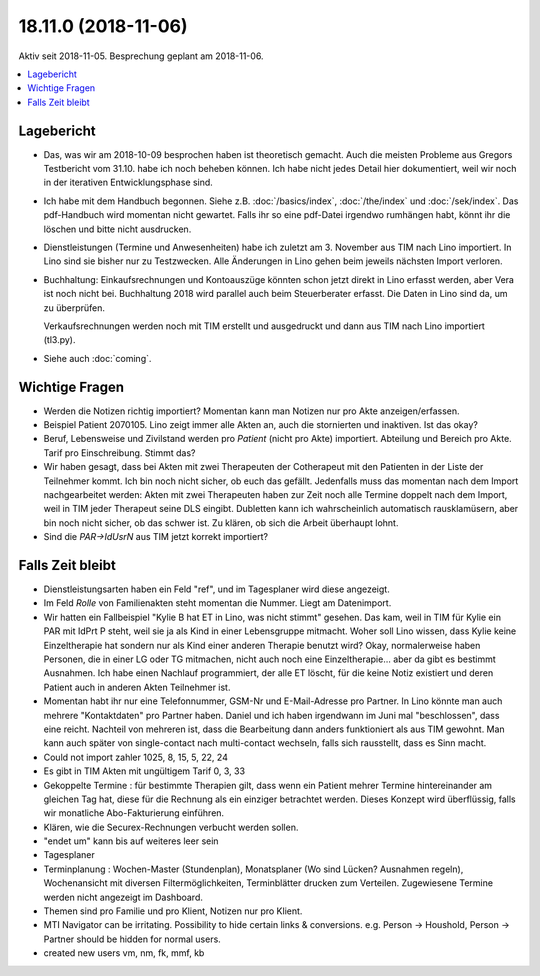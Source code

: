 .. _tera.18.11.0:

====================
18.11.0 (2018-11-06)
====================

Aktiv seit 2018-11-05.
Besprechung geplant am 2018-11-06.

.. contents::
  :local:


Lagebericht
===========

- Das, was wir am 2018-10-09 besprochen haben ist theoretisch gemacht.
  Auch die meisten Probleme aus Gregors Testbericht vom 31.10. habe
  ich noch beheben können.  Ich habe nicht jedes Detail hier
  dokumentiert, weil wir noch in der iterativen Entwicklungsphase
  sind.

- Ich habe mit dem Handbuch begonnen. Siehe z.B. :doc:`/basics/index`,
  :doc:`/the/index` und :doc:`/sek/index`. Das pdf-Handbuch wird
  momentan nicht gewartet. Falls ihr so eine pdf-Datei irgendwo
  rumhängen habt, könnt ihr die löschen und bitte nicht ausdrucken.

- Dienstleistungen (Termine und Anwesenheiten) habe ich zuletzt
  am 3. November aus TIM nach Lino importiert.  In Lino sind sie
  bisher nur zu Testzwecken.  Alle Änderungen in Lino gehen beim
  jeweils nächsten Import verloren.

- Buchhaltung: Einkaufsrechnungen und Kontoauszüge könnten schon jetzt
  direkt in Lino erfasst werden, aber Vera ist noch nicht bei.
  Buchhaltung 2018 wird parallel auch beim Steuerberater erfasst. Die
  Daten in Lino sind da, um zu überprüfen.
  
  Verkaufsrechnungen werden noch mit TIM erstellt und ausgedruckt und
  dann aus TIM nach Lino importiert (tl3.py).

- Siehe auch :doc:`coming`.
  
Wichtige Fragen
===============

- Werden die Notizen richtig importiert? Momentan kann man Notizen nur
  pro Akte anzeigen/erfassen.
  
- Beispiel Patient 2070105.  Lino zeigt immer alle Akten an, auch die
  stornierten und inaktiven.  Ist das okay?

- Beruf, Lebensweise und Zivilstand werden pro *Patient* (nicht pro
  Akte) importiert.
  Abteilung und Bereich pro Akte.
  Tarif pro Einschreibung.
  Stimmt das?

- Wir haben gesagt, dass bei Akten mit zwei Therapeuten der
  Cotherapeut mit den Patienten in der Liste der Teilnehmer kommt.
  Ich bin noch nicht sicher, ob euch das gefällt.  Jedenfalls muss das
  momentan nach dem Import nachgearbeitet werden: Akten mit zwei
  Therapeuten haben zur Zeit noch alle Termine doppelt nach dem
  Import, weil in TIM jeder Therapeut seine DLS eingibt. Dubletten
  kann ich wahrscheinlich automatisch rausklamüsern, aber bin noch
  nicht sicher, ob das schwer ist. Zu klären, ob sich die Arbeit
  überhaupt lohnt.

- Sind die `PAR->IdUsrN` aus TIM jetzt korrekt importiert?

Falls Zeit bleibt
=================

- Dienstleistungsarten haben ein Feld "ref", und im Tagesplaner wird
  diese angezeigt.
  
- Im Feld *Rolle* von Familienakten steht momentan die Nummer. Liegt
  am Datenimport.
 
- Wir hatten ein Fallbeispiel "Kylie B hat ET in Lino, was nicht
  stimmt" gesehen. Das kam, weil in TIM für Kylie ein PAR mit IdPrt P
  steht, weil sie ja als Kind in einer Lebensgruppe mitmacht.  Woher
  soll Lino wissen, dass Kylie keine Einzeltherapie hat sondern nur
  als Kind einer anderen Therapie benutzt wird? Okay, normalerweise
  haben Personen, die in einer LG oder TG mitmachen, nicht auch noch
  eine Einzeltherapie... aber da gibt es bestimmt Ausnahmen.  Ich habe
  einen Nachlauf programmiert, der alle ET löscht, für die keine Notiz
  existiert und deren Patient auch in anderen Akten Teilnehmer ist.
  
- Momentan habt ihr nur eine Telefonnummer, GSM-Nr und E-Mail-Adresse
  pro Partner. In Lino könnte man auch mehrere "Kontaktdaten" pro
  Partner haben. Daniel und ich haben irgendwann im Juni mal
  "beschlossen", dass eine reicht. Nachteil von mehreren ist, dass die
  Bearbeitung dann anders funktioniert als aus TIM gewohnt. Man kann
  auch später von single-contact nach multi-contact wechseln, falls
  sich rausstellt, dass es Sinn macht.

- Could not import zahler 1025, 8, 15, 5, 22, 24

- Es gibt in TIM Akten mit ungültigem Tarif 0, 3, 33

- Gekoppelte Termine : für bestimmte Therapien gilt, dass wenn ein
  Patient mehrer Termine hintereinander am gleichen Tag hat, diese für
  die Rechnung als ein einziger betrachtet werden.  Dieses Konzept
  wird überflüssig, falls wir monatliche Abo-Fakturierung einführen.
  
- Klären, wie die Securex-Rechnungen verbucht werden sollen.

- "endet um" kann bis auf weiteres leer sein
  
- Tagesplaner

- Terminplanung : Wochen-Master (Stundenplan), Monatsplaner (Wo sind
  Lücken? Ausnahmen regeln), Wochenansicht mit diversen
  Filtermöglichkeiten, Terminblätter drucken zum
  Verteilen. Zugewiesene Termine werden nicht angezeigt im Dashboard.

- Themen sind pro Familie und pro Klient, Notizen nur pro Klient.

- MTI Navigator can be irritating. Possibility to hide certain links &
  conversions. e.g. Person -> Houshold, Person -> Partner should be
  hidden for normal users.
 
- created new users vm, nm, fk, mmf, kb


  
